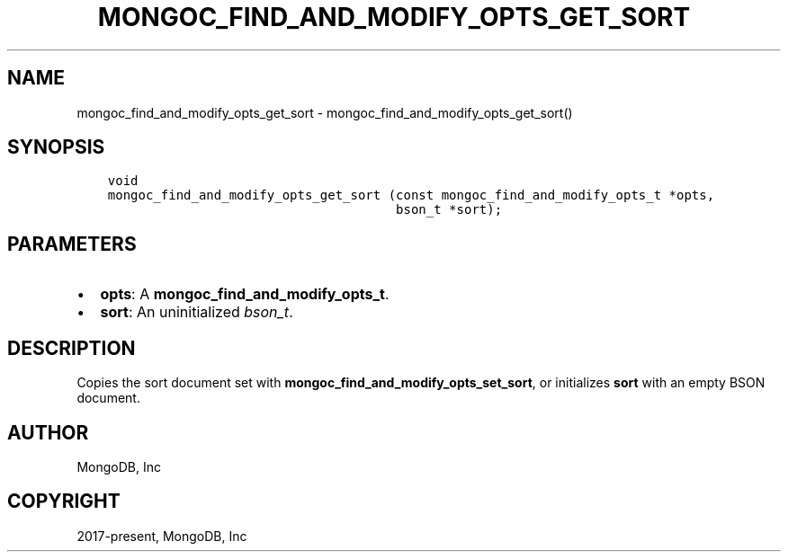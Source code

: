 .\" Man page generated from reStructuredText.
.
.TH "MONGOC_FIND_AND_MODIFY_OPTS_GET_SORT" "3" "Feb 02, 2021" "1.17.4" "libmongoc"
.SH NAME
mongoc_find_and_modify_opts_get_sort \- mongoc_find_and_modify_opts_get_sort()
.
.nr rst2man-indent-level 0
.
.de1 rstReportMargin
\\$1 \\n[an-margin]
level \\n[rst2man-indent-level]
level margin: \\n[rst2man-indent\\n[rst2man-indent-level]]
-
\\n[rst2man-indent0]
\\n[rst2man-indent1]
\\n[rst2man-indent2]
..
.de1 INDENT
.\" .rstReportMargin pre:
. RS \\$1
. nr rst2man-indent\\n[rst2man-indent-level] \\n[an-margin]
. nr rst2man-indent-level +1
.\" .rstReportMargin post:
..
.de UNINDENT
. RE
.\" indent \\n[an-margin]
.\" old: \\n[rst2man-indent\\n[rst2man-indent-level]]
.nr rst2man-indent-level -1
.\" new: \\n[rst2man-indent\\n[rst2man-indent-level]]
.in \\n[rst2man-indent\\n[rst2man-indent-level]]u
..
.SH SYNOPSIS
.INDENT 0.0
.INDENT 3.5
.sp
.nf
.ft C
void
mongoc_find_and_modify_opts_get_sort (const mongoc_find_and_modify_opts_t *opts,
                                      bson_t *sort);
.ft P
.fi
.UNINDENT
.UNINDENT
.SH PARAMETERS
.INDENT 0.0
.IP \(bu 2
\fBopts\fP: A \fBmongoc_find_and_modify_opts_t\fP\&.
.IP \(bu 2
\fBsort\fP: An uninitialized \fI\%bson_t\fP\&.
.UNINDENT
.SH DESCRIPTION
.sp
Copies the sort document set with \fBmongoc_find_and_modify_opts_set_sort\fP, or initializes \fBsort\fP with an empty BSON document.
.SH AUTHOR
MongoDB, Inc
.SH COPYRIGHT
2017-present, MongoDB, Inc
.\" Generated by docutils manpage writer.
.
